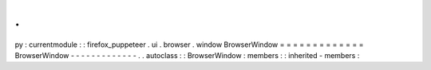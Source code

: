 .
.
py
:
currentmodule
:
:
firefox_puppeteer
.
ui
.
browser
.
window
BrowserWindow
=
=
=
=
=
=
=
=
=
=
=
=
=
BrowserWindow
-
-
-
-
-
-
-
-
-
-
-
-
-
.
.
autoclass
:
:
BrowserWindow
:
members
:
:
inherited
-
members
:
